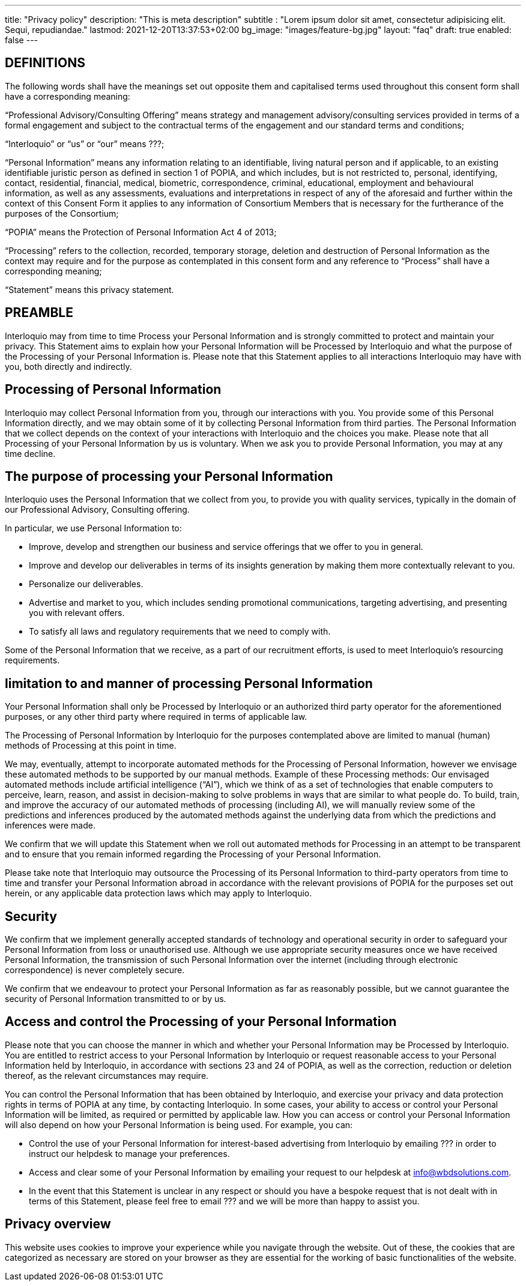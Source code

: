 ---
title: "Privacy policy"
description: "This is meta description"
subtitle : "Lorem ipsum dolor sit amet, consectetur adipisicing elit. Sequi, repudiandae."
lastmod: 2021-12-20T13:37:53+02:00
bg_image: "images/feature-bg.jpg"
layout: "faq"
draft: true
enabled: false
---


== DEFINITIONS

The following words shall have the meanings set out opposite them and capitalised terms used throughout this consent form shall have a corresponding meaning:

“Professional Advisory/Consulting Offering” means strategy and management advisory/consulting services provided in terms of a formal engagement and subject to the contractual terms of the engagement and our standard terms and conditions;

“Interloquio” or “us” or “our” means ???;

“Personal Information” means any information relating to an identifiable, living natural person and if applicable, to an existing identifiable juristic person as defined in section 1 of POPIA, and which includes, but is not restricted to, personal, identifying, contact, residential, financial, medical, biometric, correspondence, criminal, educational, employment and behavioural information, as well as any assessments, evaluations and interpretations in respect of any of the aforesaid and further within the context of this Consent Form it applies to any information of Consortium Members that is necessary for the furtherance of the purposes of the Consortium;

“POPIA” means the Protection of Personal Information Act 4 of 2013;

“Processing” refers to the collection, recorded, temporary storage, deletion and destruction of Personal Information as the context may require and for the purpose as contemplated in this consent form and any reference to “Process” shall have a corresponding meaning;


“Statement” means this privacy statement.

== PREAMBLE

Interloquio may from time to time Process your Personal Information and is strongly committed to protect and maintain your privacy.
This Statement aims to explain how your Personal Information will be Processed by Interloquio and what the purpose of the Processing of your Personal Information is.
Please note that this Statement applies to all interactions Interloquio may have with you, both directly and indirectly.

== Processing of Personal Information

Interloquio may collect Personal Information from you, through our interactions with you.
You provide some of this Personal Information directly, and we may obtain some of it by collecting Personal Information from third parties.
The Personal Information that we collect depends on the context of your interactions with Interloquio and the choices you make.
Please note that all Processing of your Personal Information by us is voluntary.
When we ask you to provide Personal Information, you may at any time decline.

== The purpose of processing your Personal Information

Interloquio uses the Personal Information that we collect from you, to provide you with quality services, typically in the domain of our Professional Advisory, Consulting offering.

In particular, we use Personal Information to:

* Improve, develop and strengthen our business and service offerings that we offer to you in general.
* Improve and develop our deliverables in terms of its insights generation by making them more contextually relevant to you.
* Personalize our deliverables.
* Advertise and market to you, which includes sending promotional communications, targeting advertising, and presenting you with relevant offers.
* To satisfy all laws and regulatory requirements that we need to comply with.

Some of the Personal Information that we receive, as a part of our recruitment efforts, is used to meet Interloquio’s resourcing requirements.

== limitation to and manner of processing Personal Information

Your Personal Information shall only be Processed by Interloquio or an authorized third party operator for the aforementioned purposes, or any other third party where required in terms of applicable law.

The Processing of Personal Information by Interloquio for the purposes contemplated above are limited to manual (human) methods of Processing at this point in time.

We may, eventually, attempt to incorporate automated methods for the Processing of Personal Information, however we envisage these automated methods to be supported by our manual methods.
Example of these Processing methods: Our envisaged automated methods include artificial intelligence (“AI”), which we think of as a set of technologies that enable computers to perceive, learn, reason, and assist in decision-making to solve problems in ways that are similar to what people do.
To build, train, and improve the accuracy of our automated methods of processing (including AI), we will manually review some of the predictions and inferences produced by the automated methods against the underlying data from which the predictions and inferences were made.

We confirm that we will update this Statement when we roll out automated methods for Processing in an attempt to be transparent and to ensure that you remain informed regarding the Processing of your Personal Information.

Please take note that Interloquio may outsource the Processing of its Personal Information to third-party operators from time to time and transfer your Personal Information abroad in accordance with the relevant provisions of POPIA for the purposes set out herein, or any applicable data protection laws which may apply to Interloquio.

== Security

We confirm that we implement generally accepted standards of technology and operational security in order to safeguard your Personal Information from loss or unauthorised use.
Although we use appropriate security measures once we have received Personal Information, the transmission of such Personal Information over the internet (including through electronic correspondence) is never completely secure.

We confirm that we endeavour to protect your Personal Information as far as reasonably possible, but we cannot guarantee the security of Personal Information transmitted to or by us.

== Access and control the Processing of your Personal Information

Please note that you can choose the manner in which and whether your Personal Information may be Processed by Interloquio.
You are entitled to restrict access to your Personal Information by Interloquio or request reasonable access to your Personal Information held by Interloquio, in accordance with sections 23 and 24 of POPIA, as well as the correction, reduction or deletion thereof, as the relevant circumstances may require.

You can control the Personal Information that has been obtained by Interloquio, and exercise your privacy and data protection rights in terms of POPIA at any time, by contacting Interloquio.
In some cases, your ability to access or control your Personal Information will be limited, as required or permitted by applicable law.
How you can access or control your Personal Information will also depend on how your Personal Information is being used.
For example, you can:

* Control the use of your Personal Information for interest-based advertising from Interloquio by emailing ??? in order to instruct our helpdesk to manage your preferences.

* Access and clear some of your Personal Information by emailing your request to our helpdesk at info@wbdsolutions.com.

* In the event that this Statement is unclear in any respect or should you have a bespoke request that is not dealt with in terms of this Statement, please feel free to email ??? and we will be more than happy to assist you.

== Privacy overview

This website uses cookies to improve your experience while you navigate through the website.
Out of these, the cookies that are categorized as necessary are stored on your browser as they are essential for the working of basic functionalities of the website.


